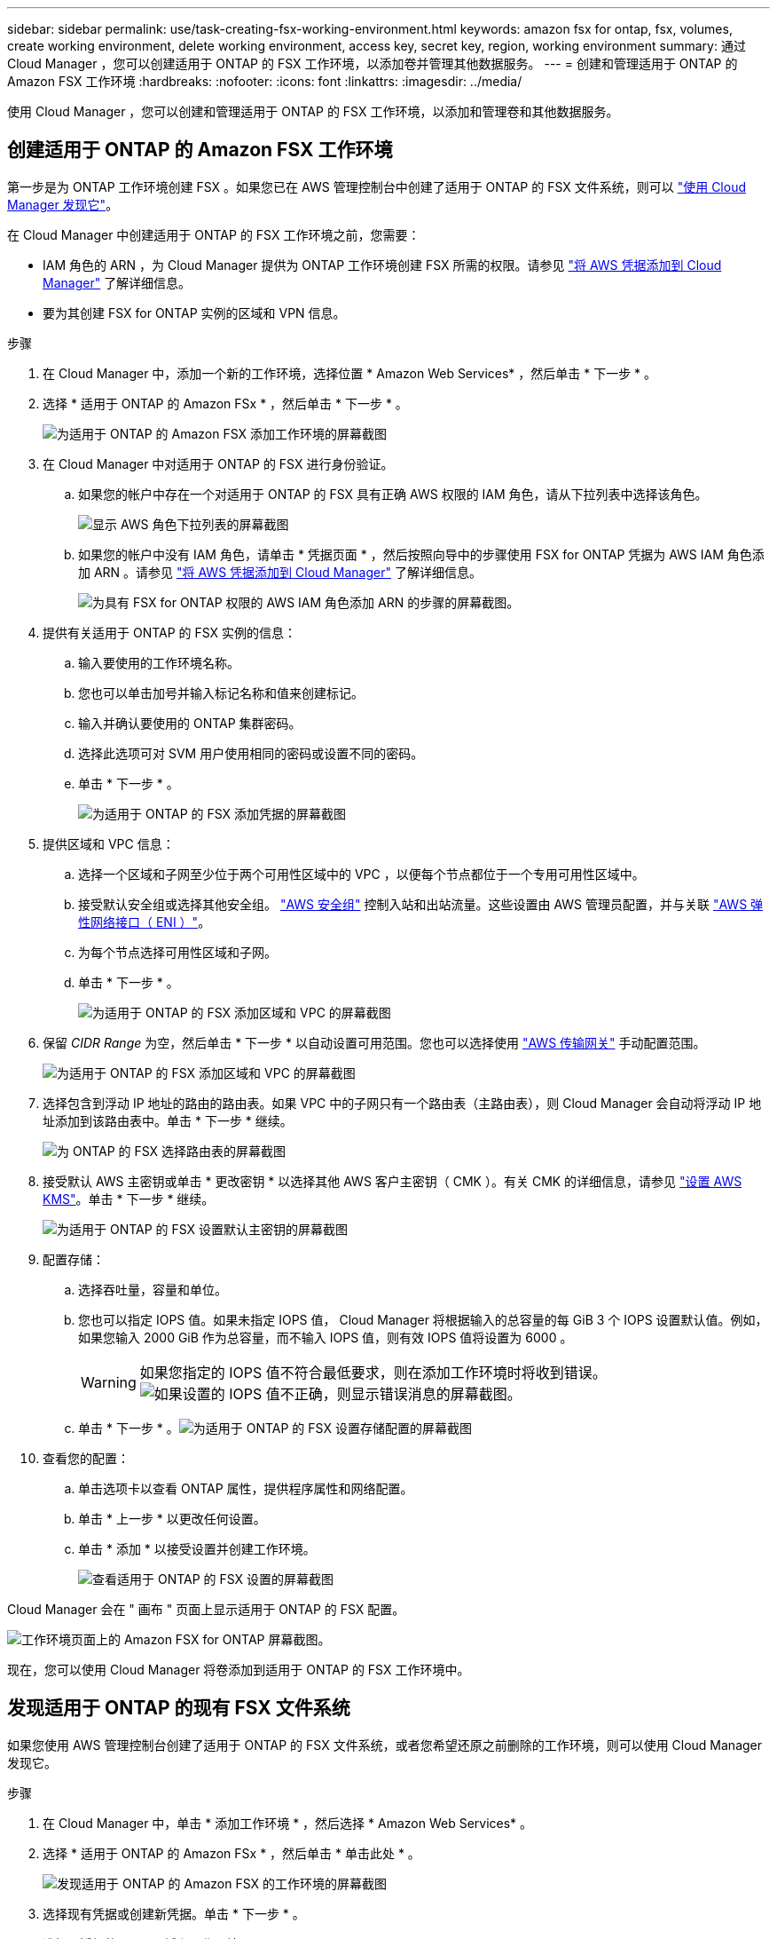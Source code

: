 ---
sidebar: sidebar 
permalink: use/task-creating-fsx-working-environment.html 
keywords: amazon fsx for ontap, fsx, volumes, create working environment, delete working environment, access key, secret key, region, working environment 
summary: 通过 Cloud Manager ，您可以创建适用于 ONTAP 的 FSX 工作环境，以添加卷并管理其他数据服务。 
---
= 创建和管理适用于 ONTAP 的 Amazon FSX 工作环境
:hardbreaks:
:nofooter: 
:icons: font
:linkattrs: 
:imagesdir: ../media/


[role="lead"]
使用 Cloud Manager ，您可以创建和管理适用于 ONTAP 的 FSX 工作环境，以添加和管理卷和其他数据服务。



== 创建适用于 ONTAP 的 Amazon FSX 工作环境

第一步是为 ONTAP 工作环境创建 FSX 。如果您已在 AWS 管理控制台中创建了适用于 ONTAP 的 FSX 文件系统，则可以 link:task-creating-fsx-working-environment.html#discover-an-existing-fsx-for-ontap-file-system["使用 Cloud Manager 发现它"]。

在 Cloud Manager 中创建适用于 ONTAP 的 FSX 工作环境之前，您需要：

* IAM 角色的 ARN ，为 Cloud Manager 提供为 ONTAP 工作环境创建 FSX 所需的权限。请参见 link:../requirements/task-setting-up-permissions-fsx.html["将 AWS 凭据添加到 Cloud Manager"] 了解详细信息。
* 要为其创建 FSX for ONTAP 实例的区域和 VPN 信息。


.步骤
. 在 Cloud Manager 中，添加一个新的工作环境，选择位置 * Amazon Web Services* ，然后单击 * 下一步 * 。
. 选择 * 适用于 ONTAP 的 Amazon FSx * ，然后单击 * 下一步 * 。
+
image:screenshot_add_fsx_working_env.png["为适用于 ONTAP 的 Amazon FSX 添加工作环境的屏幕截图"]

. 在 Cloud Manager 中对适用于 ONTAP 的 FSX 进行身份验证。
+
.. 如果您的帐户中存在一个对适用于 ONTAP 的 FSX 具有正确 AWS 权限的 IAM 角色，请从下拉列表中选择该角色。
+
image:screenshot-fsx-assume-role-present.png["显示 AWS 角色下拉列表的屏幕截图"]

.. 如果您的帐户中没有 IAM 角色，请单击 * 凭据页面 * ，然后按照向导中的步骤使用 FSX for ONTAP 凭据为 AWS IAM 角色添加 ARN 。请参见 link:../requirements/task-setting-up-permissions-fsx.html["将 AWS 凭据添加到 Cloud Manager"] 了解详细信息。
+
image:screenshot-fsx-assume-role-not-present.png["为具有 FSX for ONTAP 权限的 AWS IAM 角色添加 ARN 的步骤的屏幕截图。"]



. 提供有关适用于 ONTAP 的 FSX 实例的信息：
+
.. 输入要使用的工作环境名称。
.. 您也可以单击加号并输入标记名称和值来创建标记。
.. 输入并确认要使用的 ONTAP 集群密码。
.. 选择此选项可对 SVM 用户使用相同的密码或设置不同的密码。
.. 单击 * 下一步 * 。
+
image:screenshot_add_fsx_credentials.png["为适用于 ONTAP 的 FSX 添加凭据的屏幕截图"]



. 提供区域和 VPC 信息：
+
.. 选择一个区域和子网至少位于两个可用性区域中的 VPC ，以便每个节点都位于一个专用可用性区域中。
.. 接受默认安全组或选择其他安全组。 link:https://docs.aws.amazon.com/AWSEC2/latest/UserGuide/security-group-rules.html["AWS 安全组"^] 控制入站和出站流量。这些设置由 AWS 管理员配置，并与关联 link:https://docs.aws.amazon.com/AWSEC2/latest/UserGuide/using-eni.html["AWS 弹性网络接口（ ENI ）"^]。
.. 为每个节点选择可用性区域和子网。
.. 单击 * 下一步 * 。
+
image:screenshot_add_fsx_region.png["为适用于 ONTAP 的 FSX 添加区域和 VPC 的屏幕截图"]



. 保留 _CIDR Range_ 为空，然后单击 * 下一步 * 以自动设置可用范围。您也可以选择使用 https://docs.netapp.com/us-en/cloud-manager-cloud-volumes-ontap/task-setting-up-transit-gateway.html["AWS 传输网关"^] 手动配置范围。
+
image:screenshot_add_fsx_floatingIP.png["为适用于 ONTAP 的 FSX 添加区域和 VPC 的屏幕截图"]

. 选择包含到浮动 IP 地址的路由的路由表。如果 VPC 中的子网只有一个路由表（主路由表），则 Cloud Manager 会自动将浮动 IP 地址添加到该路由表中。单击 * 下一步 * 继续。
+
image:screenshot_add_fsx_route_table.png["为 ONTAP 的 FSX 选择路由表的屏幕截图"]

. 接受默认 AWS 主密钥或单击 * 更改密钥 * 以选择其他 AWS 客户主密钥（ CMK ）。有关 CMK 的详细信息，请参见 https://docs.netapp.com/us-en/cloud-manager-cloud-volumes-ontap/https://docs.netapp.com/us-en/occm/task-setting-up-kms.html["设置 AWS KMS"^]。单击 * 下一步 * 继续。
+
image:screenshot_add_fsx_encryption.png["为适用于 ONTAP 的 FSX 设置默认主密钥的屏幕截图"]

. 配置存储：
+
.. 选择吞吐量，容量和单位。
.. 您也可以指定 IOPS 值。如果未指定 IOPS 值， Cloud Manager 将根据输入的总容量的每 GiB 3 个 IOPS 设置默认值。例如，如果您输入 2000 GiB 作为总容量，而不输入 IOPS 值，则有效 IOPS 值将设置为 6000 。
+

WARNING: 如果您指定的 IOPS 值不符合最低要求，则在添加工作环境时将收到错误。image:screenshot_fsx_working_environment_failed_iops.png["如果设置的 IOPS 值不正确，则显示错误消息的屏幕截图。"]

.. 单击 * 下一步 * 。image:screenshot_add_fsx_storage_config.png["为适用于 ONTAP 的 FSX 设置存储配置的屏幕截图"]


. 查看您的配置：
+
.. 单击选项卡以查看 ONTAP 属性，提供程序属性和网络配置。
.. 单击 * 上一步 * 以更改任何设置。
.. 单击 * 添加 * 以接受设置并创建工作环境。
+
image:screenshot_add_fsx_review.png["查看适用于 ONTAP 的 FSX 设置的屏幕截图"]





Cloud Manager 会在 " 画布 " 页面上显示适用于 ONTAP 的 FSX 配置。

image:screenshot_add_fsx_cloud.png["工作环境页面上的 Amazon FSX for ONTAP 屏幕截图。"]

现在，您可以使用 Cloud Manager 将卷添加到适用于 ONTAP 的 FSX 工作环境中。



== 发现适用于 ONTAP 的现有 FSX 文件系统

如果您使用 AWS 管理控制台创建了适用于 ONTAP 的 FSX 文件系统，或者您希望还原之前删除的工作环境，则可以使用 Cloud Manager 发现它。

.步骤
. 在 Cloud Manager 中，单击 * 添加工作环境 * ，然后选择 * Amazon Web Services* 。
. 选择 * 适用于 ONTAP 的 Amazon FSx * ，然后单击 * 单击此处 * 。
+
image:screenshot_fsx_working_environment_discover.png["发现适用于 ONTAP 的 Amazon FSX 的工作环境的屏幕截图"]

. 选择现有凭据或创建新凭据。单击 * 下一步 * 。
. 选择要添加的 AWS 区域和工作环境。
+
image:screenshot_fsx_working_environment_select.png["选择 AWS 区域和工作环境的屏幕截图"]

. 单击 * 添加 * 。


Cloud Manager 将显示您发现的适用于 ONTAP 文件系统的 FSX 。



== 从工作空间中删除适用于 ONTAP 的 FSX

您可以从 Cloud Manager 中删除适用于 ONTAP 的 FSX ，而无需删除适用于 ONTAP 的 FSX 帐户或卷。您可以随时将适用于 ONTAP 的 FSX 工作环境重新添加到 Cloud Manager 中。

.步骤
. 打开工作环境。如果您在 AWS 中没有 Connector ，则会看到提示屏幕。您可以忽略此问题并继续删除工作环境。
. 在页面右上角，选择操作菜单，然后单击 * 从工作空间中删除 * 。
+
image:screenshot_fsx_working_environment_remove.png["Cloud Manager 界面中 FSX for ONTAP 的删除选项的屏幕截图。"]

. 单击 * 删除 * 以从 Cloud Manager 中删除适用于 ONTAP 的 FSX 。




== 删除适用于 ONTAP 的 FSX 工作环境

您可以从 Cloud Manager 中删除适用于 ONTAP 的 FSX 。

.开始之前
* 您必须 link:task-manage-fsx-volumes.html#delete-volumes["删除所有卷"] 与文件系统关联。



NOTE: 要删除卷，您需要在 AWS 中使用活动的 Connector 。

* 您不能删除包含故障卷的工作环境。在删除适用于 ONTAP 文件系统的 FSX 之前，必须使用 AWS 管理控制台或命令行界面删除故障卷。



WARNING: 此操作将删除与工作环境关联的所有资源。此操作无法撤消。

.步骤
. 打开工作环境。如果您在 AWS 中没有 Connector ，则会看到提示屏幕。您可以忽略此问题并继续删除工作环境。
. 在页面右上角，选择操作菜单，然后单击 * 删除 * 。
+
image:screenshot_fsx_working_environment_delete.png["通过 Cloud Manager 界面为 ONTAP 的 FSX 删除选项提供的屏幕截图。"]

. 输入工作环境的名称，然后单击 * 删除 * 。

